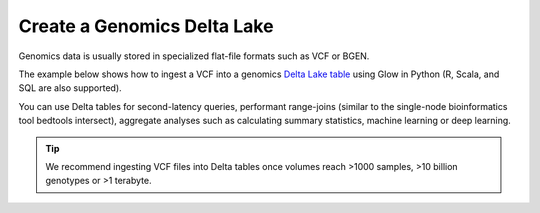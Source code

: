============================
Create a Genomics Delta Lake
============================

Genomics data is usually stored in specialized flat-file formats such as VCF or BGEN.

The example below shows how to ingest a VCF into a genomics `Delta Lake table <https://delta.io>`_ using Glow in Python
(R, Scala, and SQL are also supported).

You can use Delta tables for second-latency queries, performant range-joins (similar to the single-node
bioinformatics tool bedtools intersect), aggregate analyses such as calculating summary statistics,
machine learning or deep learning.

.. tip:: We recommend ingesting VCF files into Delta tables once volumes reach >1000 samples, >10 billion genotypes or >1 terabyte.

.. notebook:: ../_static/notebooks/etl/vcf2delta.html
  :title: VCF to Delta Lake table notebook
